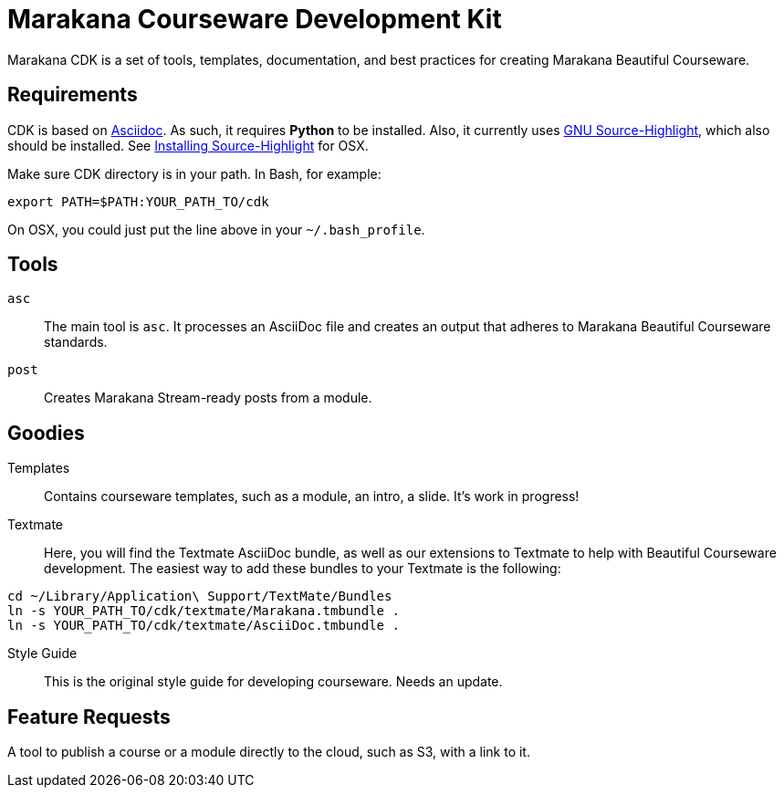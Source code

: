 = Marakana Courseware Development Kit =

Marakana CDK is a set of tools, templates, documentation, and best practices for creating Marakana Beautiful Courseware.

== Requirements ==

CDK is based on http://www.methods.co.nz/asciidoc/[Asciidoc]. As such, it requires *Python* to be installed. Also, it currently uses http://www.gnu.org/software/src-highlite/[GNU Source-Highlight], which also should be installed. See https://wincent.com/wiki/Installing_GNU_Source-highlight_on_Mac_OS_X_10.6.7_Snow_Leopard[Installing Source-Highlight] for OSX.

Make sure CDK directory is in your path. In Bash, for example:

----
export PATH=$PATH:YOUR_PATH_TO/cdk
----

On OSX, you could just put the line above in your `~/.bash_profile`.

== Tools ==

`asc`::
The main tool is `asc`. It processes an AsciiDoc file and creates an output that adheres to Marakana Beautiful Courseware standards.

`post`::
Creates Marakana Stream-ready posts from a module.


== Goodies ==

Templates::
Contains courseware templates, such as a module, an intro, a slide. It's work in progress!

Textmate::
Here, you will find the Textmate AsciiDoc bundle, as well as our extensions to Textmate to help with Beautiful Courseware development. The easiest way to add these bundles to your Textmate is the following:

----
cd ~/Library/Application\ Support/TextMate/Bundles
ln -s YOUR_PATH_TO/cdk/textmate/Marakana.tmbundle .
ln -s YOUR_PATH_TO/cdk/textmate/AsciiDoc.tmbundle .
----

Style Guide::
This is the original style guide for developing courseware. Needs an update.

== Feature Requests ==

A tool to publish a course or a module directly to the cloud, such as S3, with a link to it.
